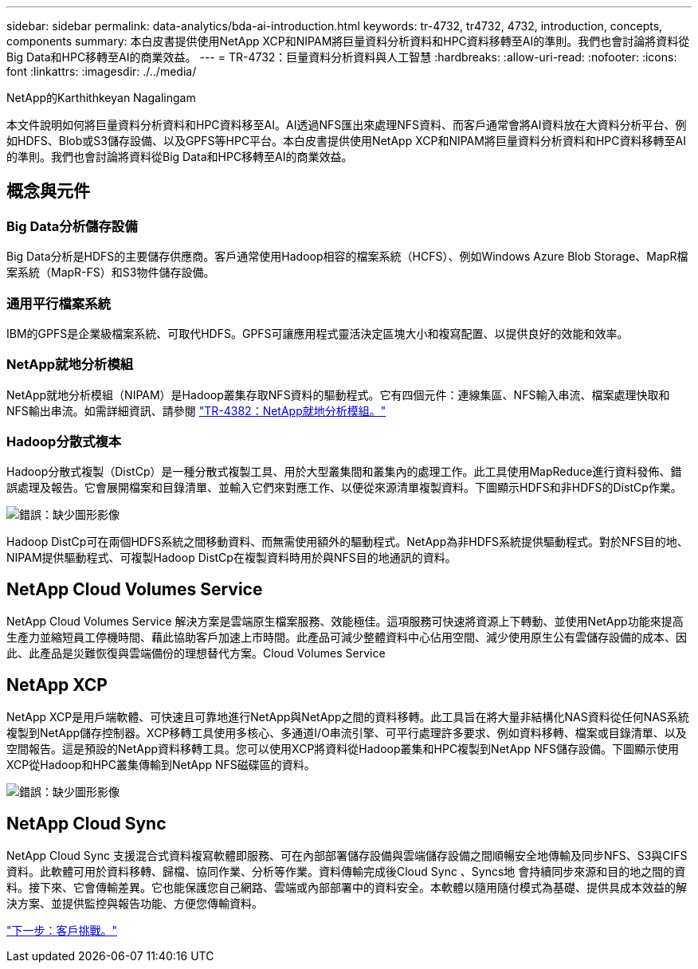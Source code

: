 ---
sidebar: sidebar 
permalink: data-analytics/bda-ai-introduction.html 
keywords: tr-4732, tr4732, 4732, introduction, concepts, components 
summary: 本白皮書提供使用NetApp XCP和NIPAM將巨量資料分析資料和HPC資料移轉至AI的準則。我們也會討論將資料從Big Data和HPC移轉至AI的商業效益。 
---
= TR-4732：巨量資料分析資料與人工智慧
:hardbreaks:
:allow-uri-read: 
:nofooter: 
:icons: font
:linkattrs: 
:imagesdir: ./../media/


NetApp的Karthithkeyan Nagalingam

[role="lead"]
本文件說明如何將巨量資料分析資料和HPC資料移至AI。AI透過NFS匯出來處理NFS資料、而客戶通常會將AI資料放在大資料分析平台、例如HDFS、Blob或S3儲存設備、以及GPFS等HPC平台。本白皮書提供使用NetApp XCP和NIPAM將巨量資料分析資料和HPC資料移轉至AI的準則。我們也會討論將資料從Big Data和HPC移轉至AI的商業效益。



== 概念與元件



=== Big Data分析儲存設備

Big Data分析是HDFS的主要儲存供應商。客戶通常使用Hadoop相容的檔案系統（HCFS）、例如Windows Azure Blob Storage、MapR檔案系統（MapR-FS）和S3物件儲存設備。



=== 通用平行檔案系統

IBM的GPFS是企業級檔案系統、可取代HDFS。GPFS可讓應用程式靈活決定區塊大小和複寫配置、以提供良好的效能和效率。



=== NetApp就地分析模組

NetApp就地分析模組（NIPAM）是Hadoop叢集存取NFS資料的驅動程式。它有四個元件：連線集區、NFS輸入串流、檔案處理快取和NFS輸出串流。如需詳細資訊、請參閱 https://www.netapp.com/us/media/tr-4382.pdf["TR-4382：NetApp就地分析模組。"^]



=== Hadoop分散式複本

Hadoop分散式複製（DistCp）是一種分散式複製工具、用於大型叢集間和叢集內的處理工作。此工具使用MapReduce進行資料發佈、錯誤處理及報告。它會展開檔案和目錄清單、並輸入它們來對應工作、以便從來源清單複製資料。下圖顯示HDFS和非HDFS的DistCp作業。

image:bda-ai-image1.png["錯誤：缺少圖形影像"]

Hadoop DistCp可在兩個HDFS系統之間移動資料、而無需使用額外的驅動程式。NetApp為非HDFS系統提供驅動程式。對於NFS目的地、NIPAM提供驅動程式、可複製Hadoop DistCp在複製資料時用於與NFS目的地通訊的資料。



== NetApp Cloud Volumes Service

NetApp Cloud Volumes Service 解決方案是雲端原生檔案服務、效能極佳。這項服務可快速將資源上下轉動、並使用NetApp功能來提高生產力並縮短員工停機時間、藉此協助客戶加速上市時間。此產品可減少整體資料中心佔用空間、減少使用原生公有雲儲存設備的成本、因此、此產品是災難恢復與雲端備份的理想替代方案。Cloud Volumes Service



== NetApp XCP

NetApp XCP是用戶端軟體、可快速且可靠地進行NetApp與NetApp之間的資料移轉。此工具旨在將大量非結構化NAS資料從任何NAS系統複製到NetApp儲存控制器。XCP移轉工具使用多核心、多通道I/O串流引擎、可平行處理許多要求、例如資料移轉、檔案或目錄清單、以及空間報告。這是預設的NetApp資料移轉工具。您可以使用XCP將資料從Hadoop叢集和HPC複製到NetApp NFS儲存設備。下圖顯示使用XCP從Hadoop和HPC叢集傳輸到NetApp NFS磁碟區的資料。

image:bda-ai-image2.png["錯誤：缺少圖形影像"]



== NetApp Cloud Sync

NetApp Cloud Sync 支援混合式資料複寫軟體即服務、可在內部部署儲存設備與雲端儲存設備之間順暢安全地傳輸及同步NFS、S3與CIFS資料。此軟體可用於資料移轉、歸檔、協同作業、分析等作業。資料傳輸完成後Cloud Sync 、Syncs地 會持續同步來源和目的地之間的資料。接下來、它會傳輸差異。它也能保護您自己網路、雲端或內部部署中的資料安全。本軟體以隨用隨付模式為基礎、提供具成本效益的解決方案、並提供監控與報告功能、方便您傳輸資料。

link:bda-ai-customer-challenges.html["下一步：客戶挑戰。"]
